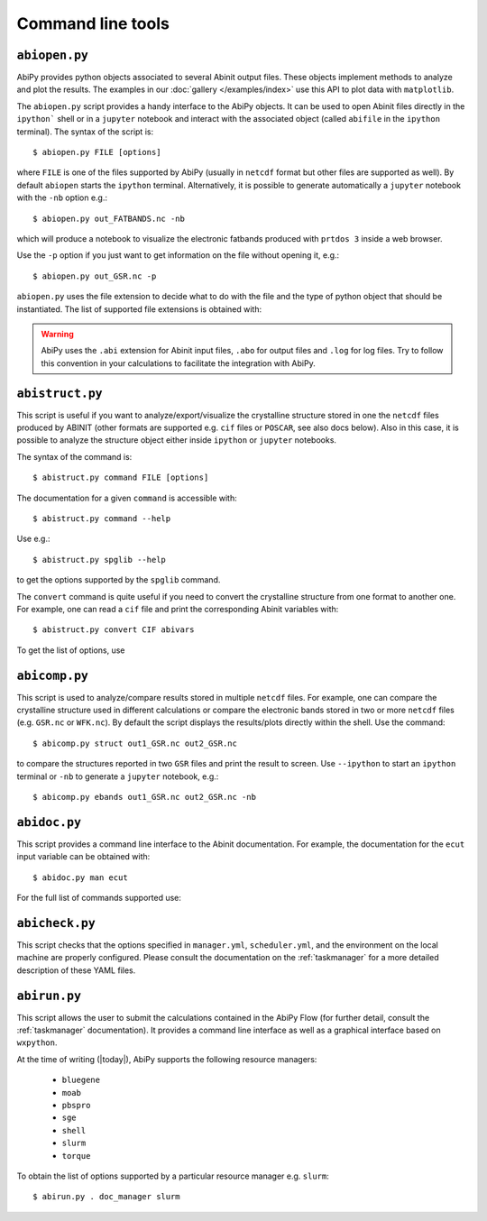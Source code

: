 ==================
Command line tools
==================

.. _abiopen:

^^^^^^^^^^^^^^
``abiopen.py``
^^^^^^^^^^^^^^

AbiPy provides python objects associated to several Abinit output files.
These objects implement methods to analyze and plot the results.
The examples in our :doc:`gallery </examples/index>` use this API to plot data with ``matplotlib``.

The ``abiopen.py`` script provides a handy interface to the AbiPy objects.
It can be used to open Abinit files directly in the ``ipython``` shell or in a ``jupyter`` notebook and interact with
the associated object (called ``abifile`` in the ``ipython`` terminal).
The syntax of the script is::

    $ abiopen.py FILE [options]

where ``FILE`` is one of the files supported by AbiPy (usually in ``netcdf`` format but other 
files are supported as well).
By default ``abiopen`` starts the ``ipython`` terminal.
Alternatively, it is possible to generate automatically a ``jupyter`` notebook with the ``-nb`` option e.g.::

    $ abiopen.py out_FATBANDS.nc -nb

which will produce a notebook to visualize the electronic fatbands produced with ``prtdos 3`` inside a web browser.

Use the ``-p`` option if you just want to get information on the file without opening it, e.g.::

    $ abiopen.py out_GSR.nc -p

``abiopen.py`` uses the file extension to decide what to do with the file and the type
of python object that should be instantiated.
The list of supported file extensions is obtained with:

.. command-output:: abiopen.py --help

.. WARNING::

    AbiPy uses the ``.abi`` extension for Abinit input files, ``.abo`` for output files and ``.log`` for log files.
    Try to follow this convention in your calculations to facilitate the integration with AbiPy.

.. _abistruct:

^^^^^^^^^^^^^^^^
``abistruct.py``
^^^^^^^^^^^^^^^^

This script is useful if you want to analyze/export/visualize the crystalline structure 
stored in one the ``netcdf`` files produced by ABINIT (other formats are supported e.g. 
``cif`` files or ``POSCAR``, see also docs below).
Also in this case, it is possible to analyze the structure object either inside ``ipython`` or
``jupyter`` notebooks.

The syntax of the command is::

    $ abistruct.py command FILE [options]

The documentation for a given ``command`` is accessible with::

    $ abistruct.py command --help 

Use e.g.:: 

    $ abistruct.py spglib --help

to get the options supported by the ``spglib`` command.

The ``convert`` command is quite useful if you need to convert the crystalline structure
from one format to another one.
For example, one can read a ``cif`` file and print the corresponding Abinit variables with::

    $ abistruct.py convert CIF abivars

To get the list of options, use

.. command-output:: abistruct.py --help


.. _abicomp:

^^^^^^^^^^^^^^
``abicomp.py``
^^^^^^^^^^^^^^

This script is used to analyze/compare results stored in multiple ``netcdf`` files.
For example, one can compare the crystalline structure used in different calculations
or compare the electronic bands stored in two or more ``netcdf`` files (e.g. ``GSR.nc`` or ``WFK.nc``).
By default the script displays the results/plots directly within the shell.
Use the command::

    $ abicomp.py struct out1_GSR.nc out2_GSR.nc

to compare the structures reported in two ``GSR`` files and print the result to screen.
Use ``--ipython`` to start an ``ipython`` terminal or ``-nb`` to generate a ``jupyter`` notebook, e.g.::

    $ abicomp.py ebands out1_GSR.nc out2_GSR.nc -nb

.. command-output:: abicomp.py --help

.. _abidoc:

^^^^^^^^^^^^^
``abidoc.py``
^^^^^^^^^^^^^

This script provides a command line interface to the Abinit documentation.
For example, the documentation for the ``ecut`` input variable can be obtained with::

    $ abidoc.py man ecut

For the full list of commands supported use:

.. command-output:: abidoc.py --help

.. _abicheck:

^^^^^^^^^^^^^^^
``abicheck.py``
^^^^^^^^^^^^^^^

This script checks that the options specified in ``manager.yml``, ``scheduler.yml``,
and the environment on the local machine are properly configured.
Please consult the documentation on the :ref:`taskmanager` for a more detailed description of these YAML files.

.. command-output:: abicheck.py --no-colors

.. _abirun:

^^^^^^^^^^^^^
``abirun.py``
^^^^^^^^^^^^^

This script allows the user to submit the calculations contained in the AbiPy Flow 
(for further detail, consult the :ref:`taskmanager` documentation).
It provides a command line interface as well as a graphical interface based on ``wxpython``.

.. command-output:: abirun.py --help

.. command-output:: abirun.py doc_scheduler

.. command-output:: abirun.py . doc_manager

At the time of writing (|today|), AbiPy supports the following resource managers:

    * ``bluegene``
    * ``moab``
    * ``pbspro``
    * ``sge``
    * ``shell``
    * ``slurm``
    * ``torque``

To obtain the list of options supported by a particular resource manager e.g. ``slurm``::

    $ abirun.py . doc_manager slurm

